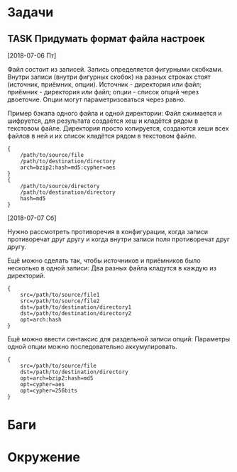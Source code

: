 #+STARTUP: content logdone hideblocks
#+TODO: TASK(t!) | DONE(d) CANCEL(c)
#+TODO: BUG(b!) | FIXED(f) REJECT(r)
#+PRIORITIES: A F C
#+TAGS: current(c) testing(t)
#+CONSTANTS: last_issue_id=1

* Задачи
  :PROPERTIES:
  :COLUMNS:  %3issue_id(ID) %4issue_type(TYPE) %TODO %40ITEM %SCHEDULED %DEADLINE %1PRIORITY
  :ARCHIVE:  tasks_archive.org::* Архив задач
  :END:

** TASK Придумать формат файла настроек
   :PROPERTIES:
   :issue_id: 1
   :issue_type: task
   :END:
   [2018-07-06 Пт]

   Файл состоит из записей. Запись определяется фигурными
   скобками. Внутри записи (внутри фигурных скобок) на разных строках
   стоят (источник, приёмник, опции). Источник - директория или файл;
   приёмник - директория или файл; опции - список опций через
   двоеточие. Опции могут параметризоваться через равно.

   Пример бэкапа одного файла и одной директории:
   Файл сжимается и шифруется, для результата создаётся хеш и кладётся
   рядом в текстовом файле.
   Директория просто копируется, создаются хеши всех файлов в ней и их
   список кладётся рядом в текстовом файле.
   #+BEGIN_EXAMPLE
     {
         /path/to/source/file
         /path/to/destination/directory
         arch=bzip2:hash=md5:cypher=aes
     }
     {
         /path/to/source/directory
         /path/to/destination/directory
         hash=md5
     }
   #+END_EXAMPLE

   [2018-07-07 Сб]

   Нужно рассмотреть противоречия в конфигурации, когда записи
   противоречат друг другу и когда внутри записи поля противоречат
   друг другу.

   Ещё можно сделать так, чтобы источников и приёмников было несколько
   в одной записи:
   Два разных файла кладутся в каждую из директорий.
   #+BEGIN_EXAMPLE
     {
         src=/path/to/source/file1
         src=/path/to/source/file2
         dst=/path/to/destination/directory1
         dst=/path/to/destination/directory2
         opt=arch:hash
     }
   #+END_EXAMPLE

   Ещё можно ввести синтаксис для раздельной записи опций:
   Параметры одной опции можно последовательно аккумулировать.
   #+BEGIN_EXAMPLE
     {
         src=/path/to/source/file
         dst=/path/to/destination/directory
         opt=arch=bzip2:hash=md5
         opt=cypher=aes
         opt=cypher=256bits
     }
   #+END_EXAMPLE


* Баги
  :PROPERTIES:
  :COLUMNS:  %3issue_id(ID) %4issue_type(TYPE) %TODO %40ITEM %SCHEDULED %DEADLINE %1PRIORITY
  :ARCHIVE:  tasks_archive.org::* Архив багов
  :END:


* Окружение
  :PROPERTIES:
  :COLUMNS:  %3issue_id(ID) %4issue_type(TYPE) %TODO %40ITEM %SCHEDULED %DEADLINE %1PRIORITY
  :ARCHIVE:  tasks_archive.org::* Архив окружения
  :END:
